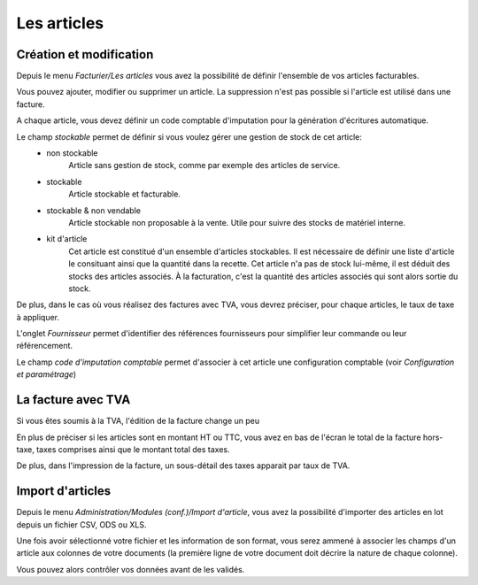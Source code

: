 Les articles
============

Création et modification
------------------------

Depuis le menu *Facturier/Les articles* vous avez la possibilité de définir l'ensemble de vos articles facturables.

.. image:: articles_list.png

Vous pouvez ajouter, modifier ou supprimer un article. La suppression n'est pas possible si l'article est utilisé dans une facture.

A chaque article, vous devez définir un code comptable d'imputation pour la génération d'écritures automatique.

Le champ *stockable* permet de définir si vous voulez gérer une gestion de stock de cet article:
 * non stockable
    Article sans gestion de stock, comme par exemple des articles de service.
 * stockable
    Article stockable et facturable.
 * stockable & non vendable
    Article stockable non proposable à la vente.
    Utile pour suivre des stocks de matériel interne.
 * kit d'article
    Cet article est constitué d'un ensemble d'articles stockables.
    Il est nécessaire de définir une liste d'article le consituant ainsi que la quantité dans la recette.
    Cet article n'a pas de stock lui-même, il est déduit des stocks des articles associés.
    À la facturation, c'est la quantité des articles associés qui sont alors sortie du stock.

De plus, dans le cas où vous réalisez des factures avec TVA, vous devrez préciser, pour chaque articles, le taux de taxe à appliquer.

L'onglet *Fournisseur* permet d'identifier des références fournisseurs pour simplifier leur commande ou leur référencement.

Le champ *code d'imputation comptable* permet d'associer à cet article une configuration comptable (voir *Configuration et paramétrage*)

La facture avec TVA
-------------------

Si vous êtes soumis à la TVA, l'édition de la facture change un peu

En plus de préciser si les articles sont en montant HT ou TTC, vous avez en bas de l'écran le total de la facture hors-taxe, taxes comprises ainsi que le montant total des taxes.

De plus, dans l'impression de la facture, un sous-détail des taxes apparait par taux de TVA.

Import d'articles
-----------------

Depuis le menu *Administration/Modules (conf.)/Import d'article*, vous avez la possibilité d'importer des articles en lot depuis un fichier CSV, ODS ou XLS.

Une fois avoir sélectionné votre fichier et les information de son format,
vous serez ammené à associer les champs d'un article aux colonnes de votre documents (la première ligne de votre document doit décrire la nature de chaque colonne).
    
Vous pouvez alors contrôler vos données avant de les validés.
